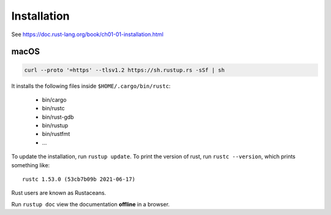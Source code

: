 Installation
============

See `<https://doc.rust-lang.org/book/ch01-01-installation.html>`_

macOS
-----

.. code-block::

  curl --proto '=https' --tlsv1.2 https://sh.rustup.rs -sSf | sh

It installs the following files inside ``$HOME/.cargo/bin/rustc``:

  - bin/cargo
  - bin/rustc
  - bin/rust-gdb
  - bin/rustup
  - bin/rustfmt
  - ...

To update the installation, run ``rustup update``. To print the version
of rust, run ``rustc --version``, which prints something like::

  rustc 1.53.0 (53cb7b09b 2021-06-17)

Rust users are known as Rustaceans.

Run ``rustup doc`` view the documentation **offline** in a browser.
